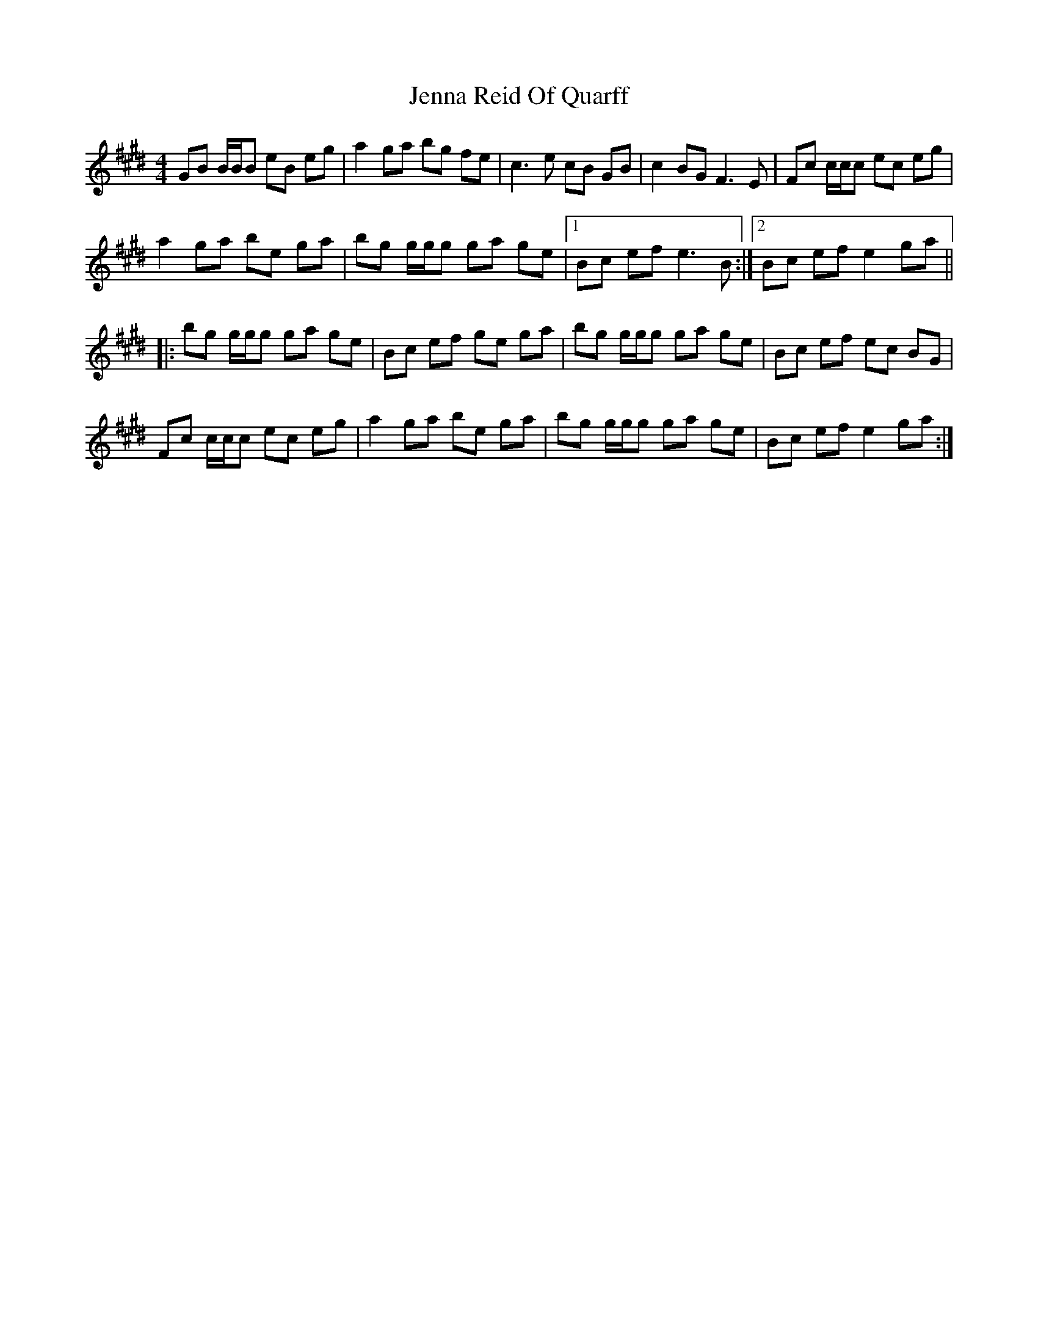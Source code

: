 X: 19668
T: Jenna Reid Of Quarff
R: reel
M: 4/4
K: Emajor
GB B/B/B eB eg|a2 ga bg fe|c3 e cB GB|c2 BG F3 E|Fc c/c/c ec eg|
a2 ga be ga|bg g/g/g ga ge|1 Bc ef e3 B:|2 Bc ef e2 ga||
|:bg g/g/g ga ge|Bc ef ge ga|bg g/g/g ga ge|Bc ef ec BG|
Fc c/c/c ec eg|a2 ga be ga|bg g/g/g ga ge|Bc ef e2 ga:|

